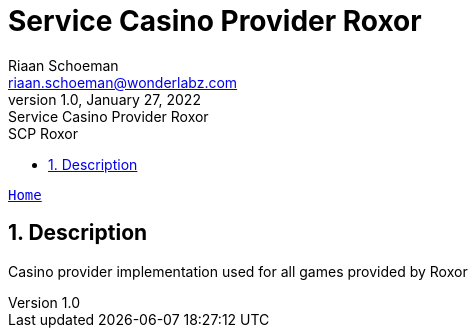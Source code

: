 = Service Casino Provider Roxor
Riaan Schoeman <riaan.schoeman@wonderlabz.com>
1.0, January 27, 2022: Service Casino Provider Roxor
:sectnums:
:toc: left
:toclevels: 4
:toc-title: SCP Roxor
:icons: font
:url-quickref: https://docs.asciidoctor.org/asciidoc/latest/syntax-quick-reference/

//This is done tto keep formatting aligned with gitlab
****
[verse,,]
____
link:../../readme.adoc[Home]
____
****

== Description

Casino provider implementation used for all games provided by Roxor

